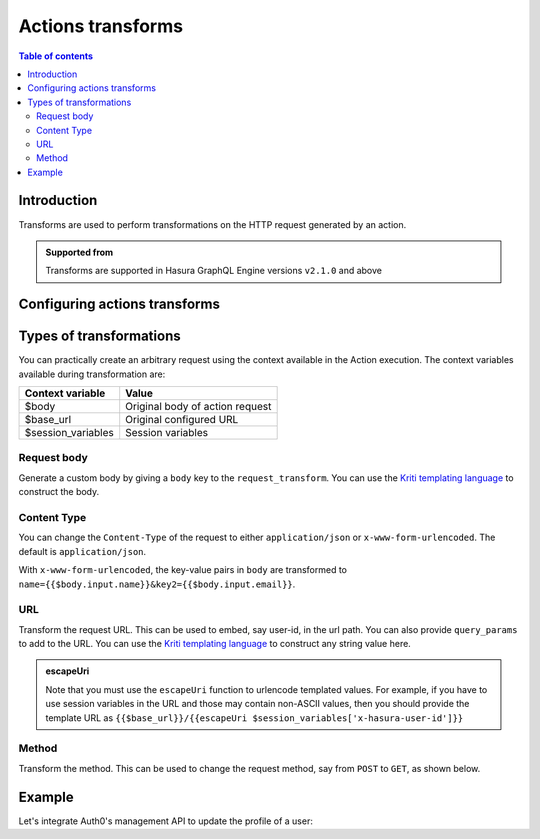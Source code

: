 .. meta::
   :description: Transform actions requests
   :keywords: hasura, docs, action, transform

.. _action_transforms:

Actions transforms
==================

.. contents:: Table of contents
  :backlinks: none
  :depth: 2
  :local:

Introduction
------------

Transforms are used to perform transformations on the HTTP
request generated by an action.

.. admonition:: Supported from

  Transforms are supported in Hasura GraphQL Engine versions ``v2.1.0`` and above

Configuring actions transforms
------------------------------

.. rst-class:: api_tabs
.. tabs::

  .. tab:: Console

    Go to the ``Actions`` tab on the console and create or modify an action. Scroll down to ``Configure Transformations`` section:

    .. thumbnail:: /img/graphql/core/actions/configure-transformation.png
       :alt: Configure action transformation
       :width: 70%


  .. tab:: API

    Action transforms can be added to actions using the :ref:`create_action metadata API <metadata_create_action>` or
    :ref:`update_action metadata API <metadata_update_action>` by adding a
    :ref:`request_transform <RequestTransformation>` field to the args:


    .. code-block:: http
       :emphasize-lines: 24-26

       POST /v1/metadata HTTP/1.1
       Content-Type: application/json
       X-Hasura-Role: admin

       {
          "type":"create_action",
          "args":{
             "name":"create_user",
             "definition":{
                "kind":"synchronous",
                "arguments":[
                   {
                      "name":"username",
                      "type":"String!"
                   },
                   {
                      "name":"email",
                      "type":"String!"
                   }
                ],
                "output_type":"User",
                "handler":"https://action.my_app.com/create-user",
                "timeout":60,
                "request_transform": {
                   "body": "{{$body.input.name}}"
                },
             },
            "comment": "Custom action to create user"
          }
       }

Types of transformations
------------------------

You can practically create an arbitrary request using the context available in the Action execution.
The context variables available during transformation are:

.. list-table::
   :header-rows: 1

   * - Context variable
     - Value
   * - $body
     - Original body of action request
   * - $base_url
     - Original configured URL
   * - $session_variables
     - Session variables 

Request body
************

Generate a custom body by giving a ``body`` key to the ``request_transform``.
You can use the `Kriti templating language <https://github.com/hasura/kriti-lang>`__ to construct the body.

.. rst-class:: api_tabs
.. tabs::


  .. tab:: Console

    In the ``Configure Transformations`` section, click on ``Add Payload Transformation``:

    .. thumbnail:: /img/graphql/core/actions/payload-transformation.png
       :alt: Add payload transformation
       :width: 90%


  .. tab:: API

    .. code-block:: json
      :emphasize-lines: 3-6

      {
        "request_transform": {
           "body": {
               "name": "{{$body.input.name}}",
               "email": "{{$body.input.email}}"
           }
        }
      }

Content Type
************

You can change the ``Content-Type`` of the request to either ``application/json`` or ``x-www-form-urlencoded``. The default is ``application/json``.

.. rst-class:: api_tabs
.. tabs::

  .. tab:: Console

    Console support coming soon.

  .. tab:: API

    .. code-block:: json
      :emphasize-lines: 7

      {
        "request_transform": {
           "body": {
               "name": "{{$body.input.name}}",
               "email": "{{$body.input.email}}",
           },
           "content_type": "x-www-form-urlencoded"
        }
      }

With ``x-www-form-urlencoded``,  the key-value pairs in ``body`` are transformed to ``name={{$body.input.name}}&key2={{$body.input.email}}``.

URL
***

Transform the request URL. This can be used to embed, say user-id, in the url path.
You can also provide ``query_params`` to add to the URL.
You can use the `Kriti templating language <https://github.com/hasura/kriti-lang>`__ to construct any string value here.

.. rst-class:: api_tabs
.. tabs::
  .. tab:: Console

    In the ``Configure Transformations`` section, click on ``Add Request Options Transformation``:

    .. thumbnail:: /img/graphql/core/actions/request-options-transformation.png
       :alt: Console action create
       :width: 90%

  .. tab:: API

    .. code-block:: json
      :emphasize-lines: 3

      {
        "request_transform": {
          "url": "{{$base_url}}/{{$session_variables['x-hasura-user-id']}}",
          "query_params": {
             "param1": "{{$body.input.value1}}",
             "param2": "{{$body.input.value2}}"
          }
        }
      }

.. admonition:: escapeUri

  Note that you must use the ``escapeUri`` function to urlencode templated values.
  For example, if you have to use session variables in the URL and those may contain non-ASCII values,
  then you should provide the template URL as ``{{$base_url}}/{{escapeUri $session_variables['x-hasura-user-id']}}``

Method
******

Transform the method. This can be used to change the request method, say from ``POST`` to ``GET``, as shown below.

.. rst-class:: api_tabs
.. tabs::

  .. tab:: Console

    In the ``Configure Transformations`` section, click on ``Add Request Options Transformation``:

    .. thumbnail:: /img/graphql/core/actions/request-options-transformation.png
       :alt: Console action create
       :width: 90%

  .. tab:: API

    .. code-block:: json
      :emphasize-lines: 3

      {
        "request_transform": {
           "method": "GET",
           "url": "$base_url/{{$session_variables['x-hasura-user-id']}}"
        }
      }

Example
-------

Let's integrate Auth0's management API to update the profile of a user:

.. rst-class:: api_tabs
.. tabs::


  .. tab:: Console

    Go to the ``Actions`` tab on the console and create or modify an action. Scroll down to ``Configure Transformations`` section:

    Action definition:

    .. thumbnail:: /img/graphql/core/actions/example-transformation-0.png
       :alt: Console action create
       :width: 90%

    The transformation is given by:

    .. thumbnail:: /img/graphql/core/actions/example-transformation-1.png
       :alt: Console action create
       :width: 90%

    .. thumbnail:: /img/graphql/core/actions/example-transformation-2.png
       :alt: Console action create
       :width: 90%

  .. tab:: API

    Action definition:
    
    .. code-block:: graphql
    
      type Mutation {
        updateProfile(picture_url : String!) : ProfileOutput
      }
      
      type ProfileOutput {
        id: String!
        user_metadata: String!
      }
    
    The transform is given by:
    
    .. code-block:: json

      {
        "request_transform": {
          "body": "{\"user_metadata\": {\"picture\": {{$body.input.picture_url}} } }",
          "url": "{{$base_url}}/{{$session_variables['x-hasura-user-id']}}",
          "method": "PATCH"
        }
      }
